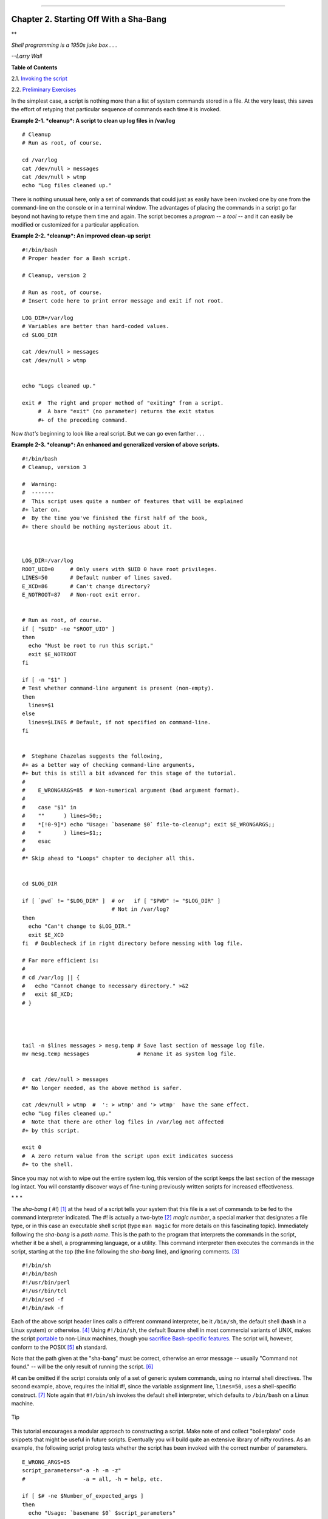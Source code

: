 +----------------------------------+----+---------------------------+
| Advanced Bash-Scripting Guide:   |
+==================================+====+===========================+
| `Prev <why-shell.html>`_         |    | `Next <invoking.html>`_   |
+----------------------------------+----+---------------------------+

--------------

Chapter 2. Starting Off With a Sha-Bang
=======================================

**

*Shell programming is a 1950s juke box . . .*

*--Larry Wall*

**Table of Contents**

2.1. `Invoking the script <invoking.html>`_

2.2. `Preliminary Exercises <prelimexer.html>`_

In the simplest case, a script is nothing more than a list of system
commands stored in a file. At the very least, this saves the effort of
retyping that particular sequence of commands each time it is invoked.

**Example 2-1. *cleanup*: A script to clean up log files in /var/log**

::

    # Cleanup
    # Run as root, of course.

    cd /var/log
    cat /dev/null > messages
    cat /dev/null > wtmp
    echo "Log files cleaned up."

There is nothing unusual here, only a set of commands that could just as
easily have been invoked one by one from the command-line on the console
or in a terminal window. The advantages of placing the commands in a
script go far beyond not having to retype them time and again. The
script becomes a *program* -- a *tool* -- and it can easily be modified
or customized for a particular application.

**Example 2-2. *cleanup*: An improved clean-up script**

::

    #!/bin/bash
    # Proper header for a Bash script.

    # Cleanup, version 2

    # Run as root, of course.
    # Insert code here to print error message and exit if not root.

    LOG_DIR=/var/log
    # Variables are better than hard-coded values.
    cd $LOG_DIR

    cat /dev/null > messages
    cat /dev/null > wtmp


    echo "Logs cleaned up."

    exit #  The right and proper method of "exiting" from a script.
         #  A bare "exit" (no parameter) returns the exit status
         #+ of the preceding command. 

Now *that's* beginning to look like a real script. But we can go even
farther . . .

**Example 2-3. *cleanup*: An enhanced and generalized version of above
scripts.**

::

    #!/bin/bash
    # Cleanup, version 3

    #  Warning:
    #  -------
    #  This script uses quite a number of features that will be explained
    #+ later on.
    #  By the time you've finished the first half of the book,
    #+ there should be nothing mysterious about it.



    LOG_DIR=/var/log
    ROOT_UID=0     # Only users with $UID 0 have root privileges.
    LINES=50       # Default number of lines saved.
    E_XCD=86       # Can't change directory?
    E_NOTROOT=87   # Non-root exit error.


    # Run as root, of course.
    if [ "$UID" -ne "$ROOT_UID" ]
    then
      echo "Must be root to run this script."
      exit $E_NOTROOT
    fi  

    if [ -n "$1" ]
    # Test whether command-line argument is present (non-empty).
    then
      lines=$1
    else  
      lines=$LINES # Default, if not specified on command-line.
    fi  


    #  Stephane Chazelas suggests the following,
    #+ as a better way of checking command-line arguments,
    #+ but this is still a bit advanced for this stage of the tutorial.
    #
    #    E_WRONGARGS=85  # Non-numerical argument (bad argument format).
    #
    #    case "$1" in
    #    ""      ) lines=50;;
    #    *[!0-9]*) echo "Usage: `basename $0` file-to-cleanup"; exit $E_WRONGARGS;;
    #    *       ) lines=$1;;
    #    esac
    #
    #* Skip ahead to "Loops" chapter to decipher all this.


    cd $LOG_DIR

    if [ `pwd` != "$LOG_DIR" ]  # or   if [ "$PWD" != "$LOG_DIR" ]
                                # Not in /var/log?
    then
      echo "Can't change to $LOG_DIR."
      exit $E_XCD
    fi  # Doublecheck if in right directory before messing with log file.

    # Far more efficient is:
    #
    # cd /var/log || {
    #   echo "Cannot change to necessary directory." >&2
    #   exit $E_XCD;
    # }




    tail -n $lines messages > mesg.temp # Save last section of message log file.
    mv mesg.temp messages               # Rename it as system log file.


    #  cat /dev/null > messages
    #* No longer needed, as the above method is safer.

    cat /dev/null > wtmp  #  ': > wtmp' and '> wtmp'  have the same effect.
    echo "Log files cleaned up."
    #  Note that there are other log files in /var/log not affected
    #+ by this script.

    exit 0
    #  A zero return value from the script upon exit indicates success
    #+ to the shell.

Since you may not wish to wipe out the entire system log, this version
of the script keeps the last section of the message log intact. You will
constantly discover ways of fine-tuning previously written scripts for
increased effectiveness.

\* \* \*

The *sha-bang* ( #!) `[1] <sha-bang.html#FTN.AEN201>`_ at the head of a
script tells your system that this file is a set of commands to be fed
to the command interpreter indicated. The #! is actually a two-byte
`[2] <sha-bang.html#FTN.AEN210>`_ *magic number*, a special marker that
designates a file type, or in this case an executable shell script (type
``man magic`` for more details on this fascinating topic). Immediately
following the *sha-bang* is a *path name*. This is the path to the
program that interprets the commands in the script, whether it be a
shell, a programming language, or a utility. This command interpreter
then executes the commands in the script, starting at the top (the line
following the *sha-bang* line), and ignoring comments.
`[3] <sha-bang.html#FTN.AEN222>`_

::

    #!/bin/sh
    #!/bin/bash
    #!/usr/bin/perl
    #!/usr/bin/tcl
    #!/bin/sed -f
    #!/bin/awk -f

Each of the above script header lines calls a different command
interpreter, be it ``/bin/sh``, the default shell (**bash** in a Linux
system) or otherwise. `[4] <sha-bang.html#FTN.AEN238>`_ Using
``#!/bin/sh``, the default Bourne shell in most commercial variants of
UNIX, makes the script `portable <portabilityissues.html>`_ to non-Linux
machines, though you `sacrifice Bash-specific
features <gotchas.html#BINSH>`_. The script will, however, conform to
the POSIX `[5] <sha-bang.html#FTN.AEN252>`_ **sh** standard.

Note that the path given at the "sha-bang" must be correct, otherwise an
error message -- usually "Command not found." -- will be the only result
of running the script. `[6] <sha-bang.html#FTN.AEN265>`_

#! can be omitted if the script consists only of a set of generic system
commands, using no internal shell directives. The second example, above,
requires the initial #!, since the variable assignment line,
``lines=50``, uses a shell-specific construct.
`[7] <sha-bang.html#FTN.AEN275>`_ Note again that ``#!/bin/sh`` invokes
the default shell interpreter, which defaults to ``/bin/bash`` on a
Linux machine.

.. figure:: http://tldp.org/LDP/abs/images/tip.gif
   :align: center
   :alt: Tip

   Tip
This tutorial encourages a modular approach to constructing a script.
Make note of and collect "boilerplate" code snippets that might be
useful in future scripts. Eventually you will build quite an extensive
library of nifty routines. As an example, the following script prolog
tests whether the script has been invoked with the correct number of
parameters.

::

    E_WRONG_ARGS=85
    script_parameters="-a -h -m -z"
    #                  -a = all, -h = help, etc.

    if [ $# -ne $Number_of_expected_args ]
    then
      echo "Usage: `basename $0` $script_parameters"
      # `basename $0` is the script's filename.
      exit $E_WRONG_ARGS
    fi

Many times, you will write a script that carries out one particular
task. The first script in this chapter is an example. Later, it might
occur to you to generalize the script to do other, similar tasks.
Replacing the literal ("hard-wired") constants by variables is a step in
that direction, as is replacing repetitive code blocks by
`functions <functions.html#FUNCTIONREF>`_.

Notes
~~~~~

`[1] <sha-bang.html#AEN201>`_

More commonly seen in the literature as *she-bang* or *sh-bang*. This
derives from the concatenation of the tokens *sharp* (#) and *bang* (!).

`[2] <sha-bang.html#AEN210>`_

Some flavors of UNIX (those based on 4.2 BSD) allegedly take a four-byte
magic number, requiring a blank after the ! -- ``#! /bin/sh``.
`According to Sven
Mascheck <http://www.in-ulm.de/~mascheck/various/shebang/#details>`_
this is probably a myth.

`[3] <sha-bang.html#AEN222>`_

The #! line in a shell script will be the first thing the command
interpreter (**sh** or **bash**) sees. Since this line begins with a #,
it will be correctly interpreted as a comment when the command
interpreter finally executes the script. The line has already served its
purpose - calling the command interpreter.

If, in fact, the script includes an *extra* #! line, then **bash** will
interpret it as a comment.

::

    #!/bin/bash

    echo "Part 1 of script."
    a=1

    #!/bin/bash
    # This does *not* launch a new script.

    echo "Part 2 of script."
    echo $a  # Value of $a stays at 1.

`[4] <sha-bang.html#AEN238>`_

This allows some cute tricks.

::

    #!/bin/rm
    # Self-deleting script.

    # Nothing much seems to happen when you run this... except that the file disappears.

    WHATEVER=85

    echo "This line will never print (betcha!)."

    exit $WHATEVER  # Doesn't matter. The script will not exit here.
                    # Try an echo $? after script termination.
                    # You'll get a 0, not a 85.

Also, try starting a ``README`` file with a ``#!/bin/more``, and making
it executable. The result is a self-listing documentation file. (A `here
document <here-docs.html#HEREDOCREF>`_ using `cat <basic.html#CATREF>`_
is possibly a better alternative -- see `Example
19-3 <here-docs.html#EX71>`_).

`[5] <sha-bang.html#AEN252>`_

**P**ortable **O**perating **S**ystem *I*nterface, an attempt to
standardize UNI**X**-like OSes. The POSIX specifications are listed on
the `Open Group
site <http://www.opengroup.org/onlinepubs/007904975/toc.htm>`_.

`[6] <sha-bang.html#AEN265>`_

To avoid this possibility, a script may begin with a `#!/bin/env
bash <system.html#ENVV2REF>`_ *sha-bang* line. This may be useful on
UNIX machines where *bash* is not located in ``/bin``

`[7] <sha-bang.html#AEN275>`_

If *Bash* is your default shell, then the #! isn't necessary at the
beginning of a script. However, if launching a script from a different
shell, such as *tcsh*, then you *will* need the #!.

--------------

+----------------------------+------------------------+---------------------------+
| `Prev <why-shell.html>`_   | `Home <index.html>`_   | `Next <invoking.html>`_   |
+----------------------------+------------------------+---------------------------+
| Shell Programming!         | `Up <part1.html>`_     | Invoking the script       |
+----------------------------+------------------------+---------------------------+

